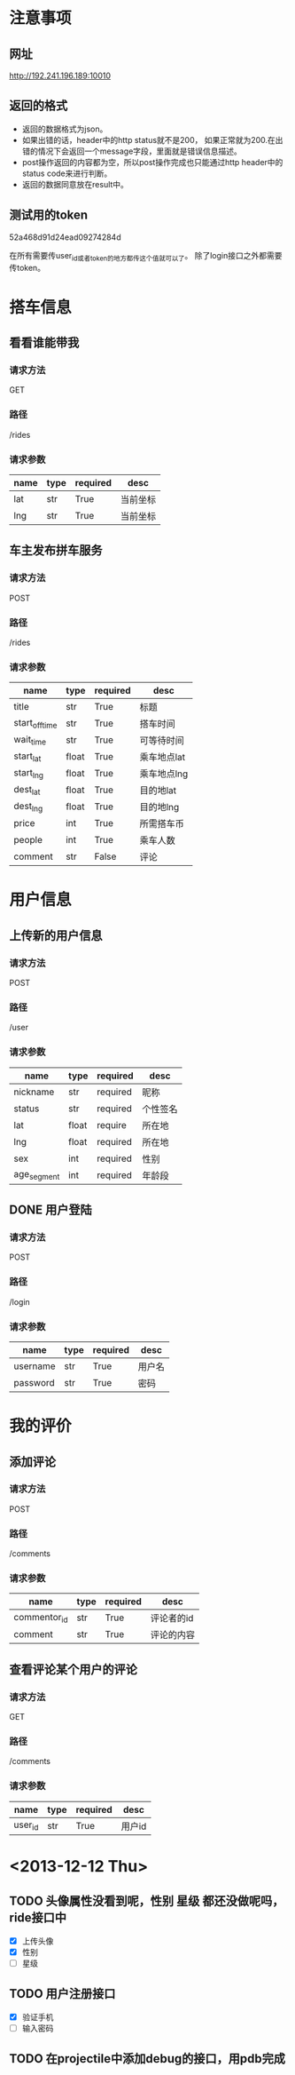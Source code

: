 * 注意事项
** 网址
   http://192.241.196.189:10010

** 返回的格式

- 返回的数据格式为json。
- 如果出错的话，header中的http status就不是200， 如果正常就为200.在出错的情况下会返回一个message字段，里面就是错误信息描述。
- post操作返回的内容都为空，所以post操作完成也只能通过http header中的status code来进行判断。
- 返回的数据同意放在result中。

** 测试用的token
   52a468d91d24ead09274284d

   在所有需要传user_id或者token的地方都传这个值就可以了。
   除了login接口之外都需要传token。

* 搭车信息

** 看看谁能带我

*** 请求方法
GET

*** 路径
/rides

*** 请求参数
| name | type | required | desc     |
|------+------+----------+----------|
| lat  | str  | True     | 当前坐标 |
| lng  | str  | True     | 当前坐标 |

** 车主发布拼车服务

*** 请求方法
POST

*** 路径
/rides

*** 请求参数
| name           | type  | required | desc        |
|----------------+-------+----------+-------------|
| title          | str   | True     | 标题        |
| start_off_time | str   | True     | 搭车时间    |
| wait_time      | str   | True     | 可等待时间  |
| start_lat      | float | True     | 乘车地点lat |
| start_lng      | float | True     | 乘车地点lng |
| dest_lat       | float | True     | 目的地lat   |
| dest_lng       | float | True     | 目的地lng   |
| price          | int   | True     | 所需搭车币  |
| people         | int   | True     | 乘车人数    |
| comment        | str   | False    | 评论        |

* 用户信息

** 上传新的用户信息

*** 请求方法
POST

*** 路径
/user

*** 请求参数
| name        | type  | required | desc     |
|-------------+-------+----------+----------|
| nickname    | str   | required | 昵称   |
| status      | str   | required | 个性签名 |
| lat         | float | require  | 所在地   |
| lng         | float | required | 所在地   |
| sex         | int   | required | 性别     |
| age_segment | int   | required | 年龄段   |


** DONE 用户登陆

*** 请求方法
POST

*** 路径
/login

*** 请求参数
| name     | type | required | desc   |
|----------+------+----------+--------|
| username | str  | True     | 用户名 |
| password | str  | True     | 密码   |

* 我的评价

** 添加评论
*** 请求方法
POST

*** 路径
/comments

*** 请求参数
| name         | type | required | desc       |
|--------------+------+----------+------------|
| commentor_id | str  | True     | 评论者的id |
| comment      | str  | True     | 评论的内容 |

** 查看评论某个用户的评论

*** 请求方法
GET

*** 路径
/comments

*** 请求参数
| name    | type | required | desc     |
|---------+------+----------+----------|
| user_id | str  | True     | 用户id   |



* <2013-12-12 Thu>
** TODO 头像属性没看到呢，性别   星级  都还没做呢吗，ride接口中
   - [X] 上传头像
   - [X] 性别
   - [ ] 星级

** TODO 用户注册接口
   - [X] 验证手机
   - [ ] 输入密码

** TODO 在projectile中添加debug的接口，用pdb完成
